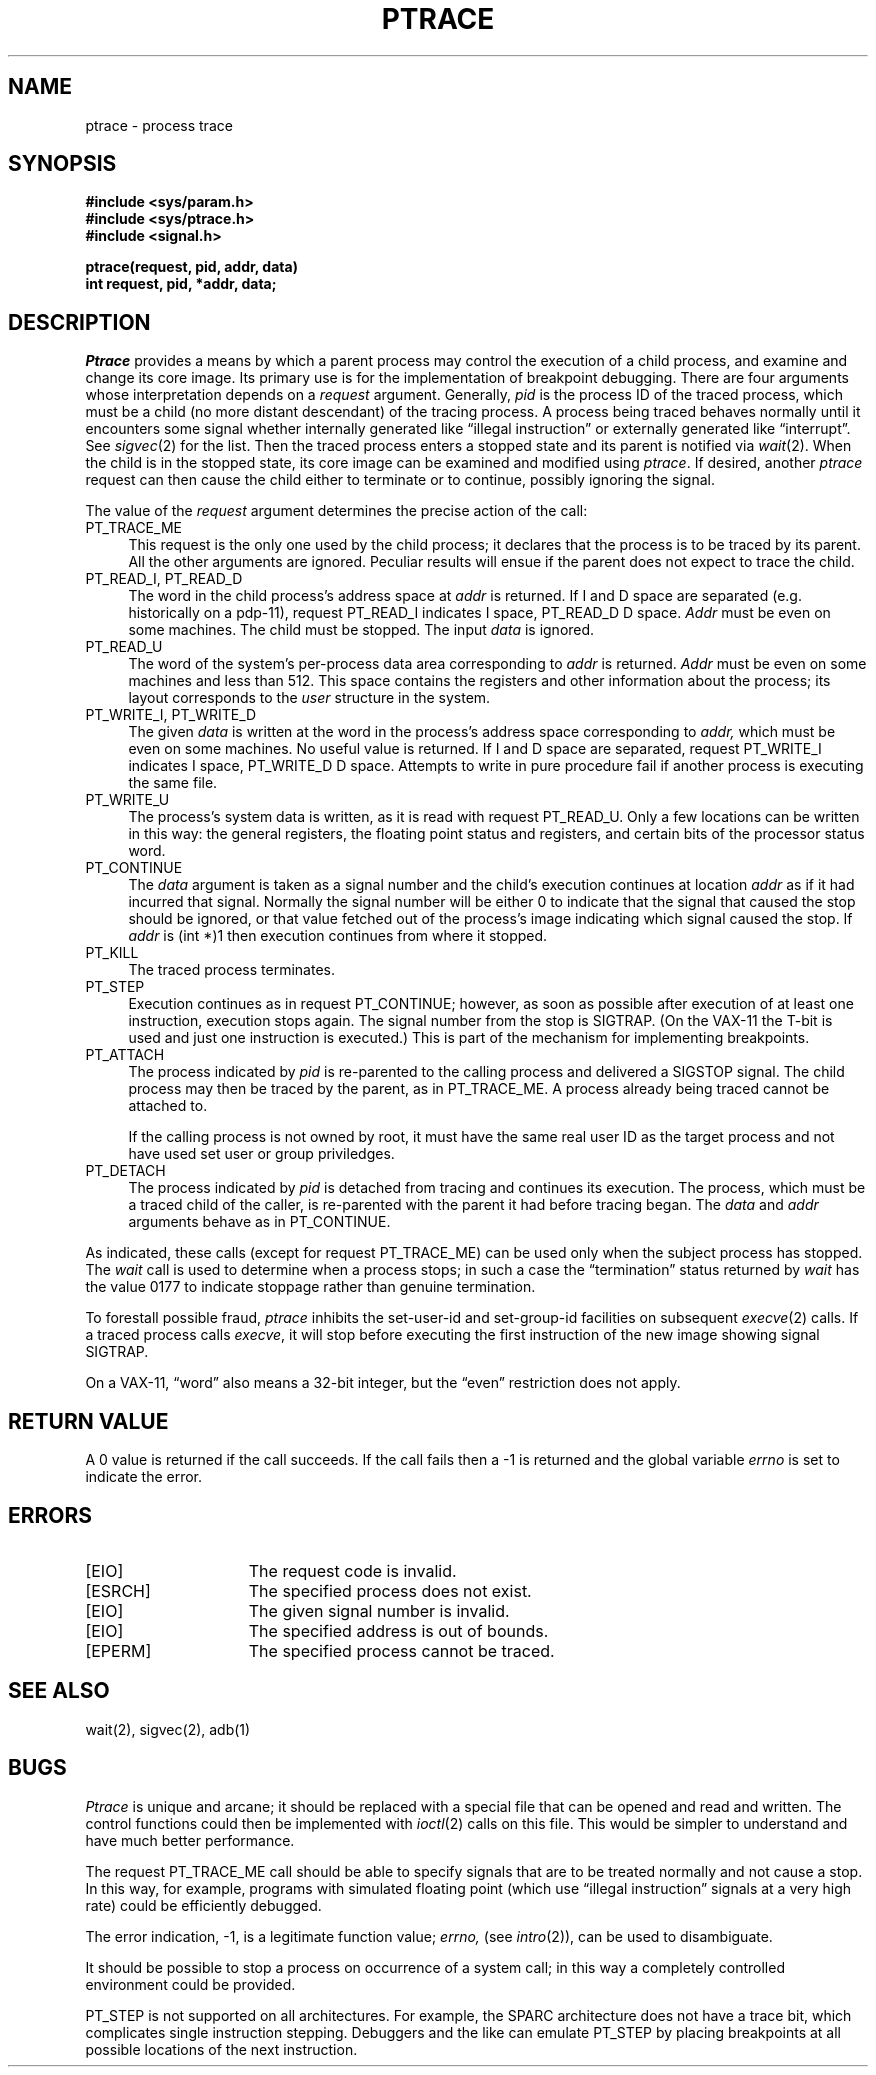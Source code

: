 .\" Copyright (c) 1980, 1993
.\"	The Regents of the University of California.  All rights reserved.
.\"
.\" This module is believed to contain source code proprietary to AT&T.
.\" Use and redistribution is subject to the Berkeley Software License
.\" Agreement and your Software Agreement with AT&T (Western Electric).
.\"
.\"	@(#)ptrace.2	8.1 (Berkeley) 6/4/93
.\"
.TH PTRACE 2 "June 4, 1993"
.UC 4
.SH NAME
ptrace \- process trace
.SH SYNOPSIS
.nf
.ft B
#include <sys/param.h>
#include <sys/ptrace.h>
#include <signal.h>
.PP
.ft B
ptrace(request, pid, addr, data)
int request, pid, *addr, data;
.fi
.SH DESCRIPTION
.I Ptrace
provides a means by which a parent process
may control the execution of a child process,
and examine and change its core image.
Its primary use is for the implementation of breakpoint debugging.
There are four arguments whose interpretation
depends on a
.I request
argument.
Generally,
.I pid
is the process ID of the traced process,
which must be a child (no more distant descendant)
of the tracing process.
A process being traced
behaves normally until it encounters some signal
whether internally generated
like \*(lqillegal instruction\*(rq or externally
generated like \*(lqinterrupt\*(rq.
See
.IR sigvec (2)
for the list.
Then the traced process enters a stopped state
and its parent is notified via
.IR  wait (2).
When the child is in the stopped state,
its core image can be examined and modified
using
.IR ptrace .
If desired, another
.I ptrace
request can then cause the child either to terminate
or to continue, possibly ignoring the signal.
.PP
The value of the
.I request
argument determines the precise
action of the call:
.TP 4
PT_TRACE_ME
This request is the only one used by the child process;
it declares that the process is to be traced by its parent.
All the other arguments are ignored.
Peculiar results will ensue
if the parent does not expect to trace the child.
.TP 4
PT_READ_I, PT_READ_D
The
word in the child process's address space
at
.I addr
is returned.
If I and D space are separated (e.g. historically
on a pdp-11), request PT_READ_I indicates I space,
PT_READ_D D space.
.I Addr
must be even on some machines.
The child must be stopped.
The input
.I data
is ignored.
.TP 4
PT_READ_U
The word
of the system's per-process data area corresponding to
.I addr
is returned.
.I Addr
must be even on some machines and less than 512.
This space contains the registers and other information about
the process;
its layout corresponds to the
.I user
structure in the system.
.TP 4
PT_WRITE_I, PT_WRITE_D
The
given
.I data
is written at the word in the process's address space corresponding to
.I addr,
which must be even on some machines.
No useful value is returned.
If I and D space are separated, request PT_WRITE_I indicates I space, 
PT_WRITE_D D space.
Attempts to write in pure procedure
fail if another process is executing the same file.
.TP 4
PT_WRITE_U
The process's system data is written,
as it is read with request PT_READ_U.
Only a few locations can be written in this way:
the general registers,
the floating point status and registers,
and certain bits of the processor status word.
.TP 4
PT_CONTINUE
The
.I data
argument is taken as a signal number
and the child's execution continues
at location
.I addr
as if it had incurred that signal.
Normally the signal number will be
either 0 to indicate that the signal that caused the stop
should be ignored,
or that value fetched out of the
process's image indicating which signal caused
the stop.
If
.I addr
is (int *)1 then execution continues from where it stopped.
.TP 4
PT_KILL
The traced process terminates.
.TP 4
PT_STEP
Execution continues as in request PT_CONTINUE;
however, as soon as possible after execution of at least one instruction,
execution stops again.
The signal number from the stop is
SIGTRAP.
(On the VAX-11 the T-bit is used and just one instruction
is executed.)
This is part of the mechanism for implementing breakpoints.
.TP 4
PT_ATTACH
The process indicated by 
.I pid
is re-parented to the calling process and delivered a SIGSTOP signal.
The child process may then be traced by the parent, as in PT_TRACE_ME.
A process already being traced cannot be attached to.

If the calling process is not owned by root,
it must have the same real user ID as the target process and
not have used set user or group priviledges.
.TP 4
PT_DETACH
The process indicated by
.I pid
is detached from tracing and continues its execution.
The process, which must be a traced child of the caller, is re-parented
with the parent it had before tracing began.  The
.I data
and
.I addr
arguments behave as in PT_CONTINUE.
.PP
As indicated,
these calls
(except for request PT_TRACE_ME)
can be used only when the subject process has stopped.
The
.I wait
call is used to determine
when a process stops;
in such a case the \*(lqtermination\*(rq status
returned by
.I wait
has the value 0177 to indicate stoppage rather
than genuine termination.
.PP
To forestall possible fraud,
.I ptrace
inhibits the set-user-id and set-group-id facilities
on subsequent
.IR  execve (2)
calls.
If a traced process calls
.IR execve ,
it will stop before executing the first instruction of the new image
showing signal SIGTRAP.
.PP
On a VAX-11, \*(lqword\*(rq also means a 32-bit integer,
but the \*(lqeven\*(rq
restriction does not apply.
.SH "RETURN VALUE
A 0 value is returned if the call succeeds.  If the call fails
then a \-1 is returned and the global variable \fIerrno\fP is
set to indicate the error.
.SH "ERRORS
.TP 15
[EIO]
The request code is invalid.
.TP 15
[ESRCH]
The specified process does not exist.
.TP 15
[EIO]
The given signal number is invalid.
.TP 15
[EIO]
The specified address is out of bounds.
.TP 15
[EPERM]
The specified process cannot be traced.
.SH "SEE ALSO"
wait(2), sigvec(2), adb(1)
.SH BUGS
.I Ptrace
is unique and arcane; it should be replaced with a special file that
can be opened and read and written.
The control functions could then be implemented with
.IR ioctl (2)
calls on this file.
This would be simpler to understand and have much better performance.
.PP
The request PT_TRACE_ME call should be able to specify signals that
are to be treated normally and not cause a stop.
In this way, for example, programs with simulated floating point
(which use \*(lqillegal instruction\*(rq signals at a very high rate)
could be efficiently debugged.
.PP
The error indication, \-1, is a legitimate function value;
.I errno,
(see
.IR intro (2)),
can be used to disambiguate.
.PP
It should be possible to stop a process on occurrence of a system
call;
in this way a completely controlled environment could
be provided.
.PP
PT_STEP is not supported on all architectures.
For example, the SPARC architecture does not have a trace bit, which
complicates single instruction stepping.
Debuggers and the like can emulate PT_STEP by placing breakpoints at
all possible locations of the next instruction.
